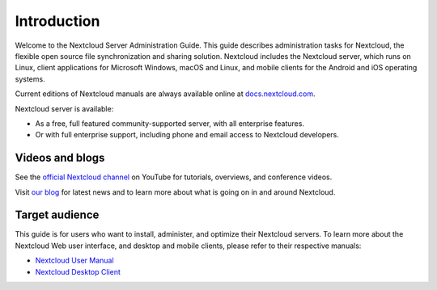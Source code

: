 ============
Introduction
============

Welcome to the Nextcloud Server Administration Guide. This guide describes
administration tasks for Nextcloud, the flexible open source file synchronization
and sharing solution. Nextcloud includes the Nextcloud server, which runs on
Linux, client applications for Microsoft Windows, macOS and Linux, and mobile
clients for the Android and iOS operating systems.

Current editions of Nextcloud manuals are always available online at
`docs.nextcloud.com <https://docs.nextcloud.com/>`_.

Nextcloud server is available:

* As a free, full featured community-supported server, with all enterprise features.
* Or with full enterprise support, including phone and email access to Nextcloud developers.

Videos and blogs
----------------

See the `official Nextcloud channel
<https://www.youtube.com/c/Nextcloud>`_
on YouTube for tutorials, overviews, and conference videos.

Visit `our blog <https://nextcloud.com/news/>`_ for latest news and to learn more
about what is going on in and around Nextcloud.

Target audience
---------------


This guide is for users who want to install, administer, and
optimize their Nextcloud servers. To learn more about the Nextcloud Web
user interface, and desktop and mobile clients, please refer to their
respective manuals:

* `Nextcloud User Manual`_
* `Nextcloud Desktop Client`_

.. _`Nextcloud User Manual`: https://docs.nextcloud.com/server/latest/user_manual/en/
.. _`Nextcloud Desktop Client`: https://docs.nextcloud.com/desktop/3.1/

.. TODO ON RELEASE: Update version number above on release
